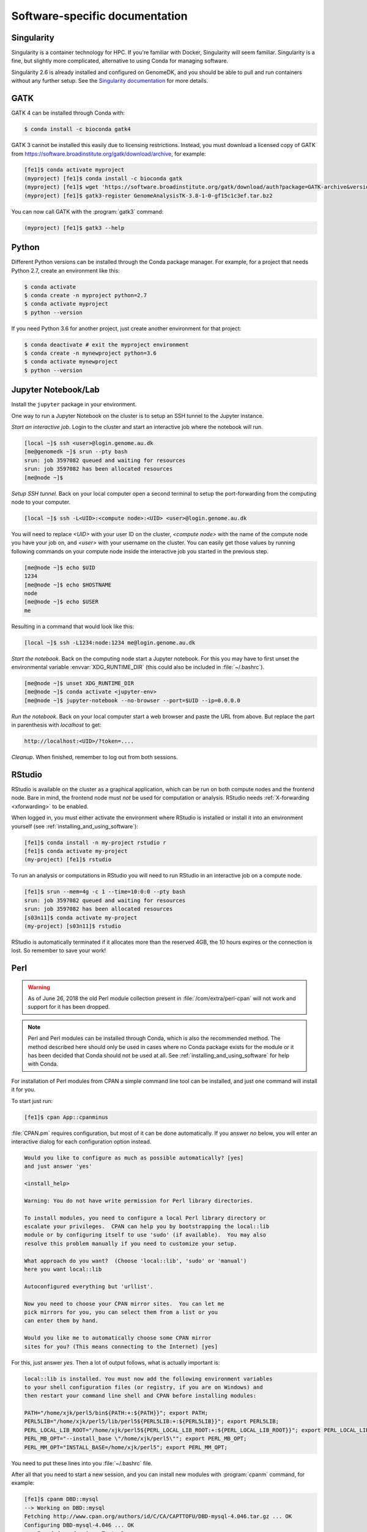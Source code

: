 ===============================
Software-specific documentation
===============================

.. _singularity:

Singularity
===========

Singularity is a container technology for HPC. If you're familiar with
Docker, Singularity will seem familiar. Singularity is a fine, but slightly
more complicated, alternative to using Conda for managing software.

Singularity 2.6 is already installed and configured on GenomeDK, and you should
be able to pull and run containers without any further setup. See the
`Singularity documentation`_ for more details.

.. _`Singularity documentation`: https://sylabs.io/guides/3.3/user-guide/quick_start.html#overview-of-the-singularity-interface

GATK
====

GATK 4 can be installed through Conda with:

.. code-block:: console

    $ conda install -c bioconda gatk4

GATK 3 cannot be installed this easily due to licensing restrictions. Instead,
you must download a licensed copy of GATK from https://software.broadinstitute.org/gatk/download/archive,
for example:

.. code-block:: console

    [fe1]$ conda activate myproject
    (myproject) [fe1]$ conda install -c bioconda gatk
    (myproject) [fe1]$ wget 'https://software.broadinstitute.org/gatk/download/auth?package=GATK-archive&version=3.8-1-0-gf15c1c3ef' -O GenomeAnalysisTK-3.8-1-0-gf15c1c3ef.tar.bz2
    (myproject) [fe1]$ gatk3-register GenomeAnalysisTK-3.8-1-0-gf15c1c3ef.tar.bz2

You can now call GATK with the :program:`gatk3` command:

.. code-block:: console

    (myproject) [fe1]$ gatk3 --help


Python
======

Different Python versions can be installed through the Conda package manager.
For example, for a project that needs Python 2.7, create an environment like
this:

.. code-block:: console

    $ conda activate
    $ conda create -n myproject python=2.7
    $ conda activate myproject
    $ python --version

If you need Python 3.6 for another project, just create another environment
for that project:

.. code-block:: console

    $ conda deactivate # exit the myproject environment
    $ conda create -n mynewproject python=3.6
    $ conda activate mynewproject
    $ python --version

Jupyter Notebook/Lab
====================

Install the ``jupyter`` package in your environment.

One way to run a Jupyter Notebook on the cluster is to setup an SSH tunnel to
the Jupyter instance.

*Start an interactive job*. Login to the cluster and start an interactive job
where the notebook will run.

.. code-block:: console

    [local ~]$ ssh <user>@login.genome.au.dk
    [me@genomedk ~]$ srun --pty bash
    srun: job 3597082 queued and waiting for resources
    srun: job 3597082 has been allocated resources
    [me@node ~]$

*Setup SSH tunnel.* Back on your local computer open a second terminal to setup
the port-forwarding from the computing node to your computer.

.. code-block:: console

    [local ~]$ ssh -L<UID>:<compute node>:<UID> <user>@login.genome.au.dk

You will need to replace *<UID>* with your user ID on the cluster, *<compute
node>* with the name of the compute node you have your job on, and *<user>*
with your username on the cluster. You can easily get those values by running
following commands on your compute node inside the interactive job you started
in the previous step.

.. code-block:: console

    [me@node ~]$ echo $UID
    1234
    [me@node ~]$ echo $HOSTNAME
    node
    [me@node ~]$ echo $USER
    me

Resulting in a command that would look like this:

.. code-block:: console

    [local ~]$ ssh -L1234:node:1234 me@login.genome.au.dk

*Start the notebook*. Back on the computing node start a Jupyter notebook.
For this you may have to first unset the environmental variable
:envvar:`XDG_RUNTIME_DIR` (this could also be included in
:file:`~/.bashrc`).

.. code-block:: console

    [me@node ~]$ unset XDG_RUNTIME_DIR
    [me@node ~]$ conda activate <jupyter-env>
    [me@node ~]$ jupyter-notebook --no-browser --port=$UID --ip=0.0.0.0

*Run the notebook*. Back on your local computer start a web browser and
paste the URL from above. But replace the part in parenthesis with
*localhost* to get:

.. code-block:: text

    http://localhost:<UID>/?token=....

*Cleanup*. When finished, remember to log out from both sessions.

RStudio
=======

RStudio is available on the cluster as a graphical application, which can
be run on both compute nodes and the frontend node. Bare in mind, the
frontend node must *not* be used for computation or analysis. RStudio needs
:ref:`X-forwarding <xforwarding>` to be enabled.

When logged in, you must either activate the environment where RStudio is
installed or install it into an environment yourself
(see :ref:`installing_and_using_software`):

.. code-block:: console

    [fe1]$ conda install -n my-project rstudio r
    [fe1]$ conda activate my-project
    (my-project) [fe1]$ rstudio

To run an analysis or computations in RStudio you will need to run RStudio in
an interactive job on a compute node.

.. code-block:: console

   [fe1]$ srun --mem=4g -c 1 --time=10:0:0 --pty bash
   srun: job 3597082 queued and waiting for resources
   srun: job 3597082 has been allocated resources
   [s03n11]$ conda activate my-project
   (my-project) [s03n11]$ rstudio

RStudio is automatically terminated if it allocates more than the reserved 4GB,
the 10 hours expires or the connection is lost. So remember to save your work!

Perl
====

.. warning::

    As of June 26, 2018 the old Perl module collection present in
    :file:`/com/extra/perl-cpan` will not work and support for it has been
    dropped.

.. note::

    Perl and Perl modules can be installed through Conda, which is also the
    recommended method. The method described here should only be used in cases
    where no Conda package exists for the module or it has been decided that
    Conda should not be used at all. See :ref:`installing_and_using_software`
    for help with Conda.

For installation of Perl modules from CPAN a simple command line tool can be
installed, and just one command will install it for you.

To start just run:

.. code-block:: console

    [fe1]$ cpan App::cpanminus

:file:`CPAN.pm` requires configuration, but most of it can be done
automatically. If you answer *no* below, you will enter an interactive dialog
for each configuration option instead.

.. code-block:: text

    Would you like to configure as much as possible automatically? [yes]
    and just answer 'yes'

    <install_help>

    Warning: You do not have write permission for Perl library directories.

    To install modules, you need to configure a local Perl library directory or
    escalate your privileges.  CPAN can help you by bootstrapping the local::lib
    module or by configuring itself to use 'sudo' (if available).  You may also
    resolve this problem manually if you need to customize your setup.

    What approach do you want?  (Choose 'local::lib', 'sudo' or 'manual')
    here you want local::lib

    Autoconfigured everything but 'urllist'.

    Now you need to choose your CPAN mirror sites.  You can let me
    pick mirrors for you, you can select them from a list or you
    can enter them by hand.

    Would you like me to automatically choose some CPAN mirror
    sites for you? (This means connecting to the Internet) [yes]

For this, just answer *yes*. Then a lot of output follows, what is actually
important is:

.. code-block:: none

    local::lib is installed. You must now add the following environment variables
    to your shell configuration files (or registry, if you are on Windows) and
    then restart your command line shell and CPAN before installing modules:

    PATH="/home/xjk/perl5/bin${PATH:+:${PATH}}"; export PATH;
    PERL5LIB="/home/xjk/perl5/lib/perl5${PERL5LIB:+:${PERL5LIB}}"; export PERL5LIB;
    PERL_LOCAL_LIB_ROOT="/home/xjk/perl5${PERL_LOCAL_LIB_ROOT:+:${PERL_LOCAL_LIB_ROOT}}"; export PERL_LOCAL_LIB_ROOT;
    PERL_MB_OPT="--install_base \"/home/xjk/perl5\""; export PERL_MB_OPT;
    PERL_MM_OPT="INSTALL_BASE=/home/xjk/perl5"; export PERL_MM_OPT;

You need to put these lines into you :file:`~/.bashrc` file.

After all that you need to start a new session, and you can install new modules
with :program:`cpanm` command, for example:

.. code-block:: console

    [fe1]$ cpanm DBD::mysql
    --> Working on DBD::mysql
    Fetching http://www.cpan.org/authors/id/C/CA/CAPTTOFU/DBD-mysql-4.046.tar.gz ... OK
    Configuring DBD-mysql-4.046 ... OK
    ==> Found dependencies: Test::Deep
    --> Working on Test::Deep
    Fetching http://www.cpan.org/authors/id/R/RJ/RJBS/Test-Deep-1.128.tar.gz ... OK
    Configuring Test-Deep-1.128 ... OK
    ==> Found dependencies: Test::Tester
    --> Working on Test::Tester
    Fetching http://www.cpan.org/authors/id/E/EX/EXODIST/Test-Simple-1.302136.tar.gz ... OK
    Configuring Test-Simple-1.302136 ... OK
    Building and testing Test-Simple-1.302136 ... OK
    Successfully installed Test-Simple-1.302136
    Building and testing Test-Deep-1.128 ... OK
    Successfully installed Test-Deep-1.128
    Building and testing DBD-mysql-4.046 ... OK
    Successfully installed DBD-mysql-4.046
    3 distributions installed
    [fe1]$ perldoc -l DBD::mysql
    /home/xjk/perl5/lib/perl5/x86_64-linux-thread-multi/DBD/mysql.pm

TexLive/LaTeX
=============

TeXLive is available on GenomeDK in the form of TinyTex, which is a stripped 
down version of TeXLive. See `TinyTex`_ for more details.

The conda provided package is for CLI or script usage, the R integration has not been tested
and should probably be done using the guide described on the TinyTex home page found above.

To install TinyTex with conda in a new environment:

.. code-block:: console

   [fe1]$ conda create <name of project> -c genomedk tinytex

or if you have an existing environment where you want TinyTex installed:

.. code-block:: console
   
   [fe1]$ conda activate <existing project>
   [fe1]$ conda install -c genomedk tinytex

Compiling documents is done using the normal TexLive commands, i.e.:

.. code-block:: console

   [fe1]$ pdflatex test.tex

To install LaTeX packages from CTAN:

.. code-block:: console

   [fe1]$ tlmgr install <package>

Example for installing some packages:

.. code-block:: console

   [fe1]$ tlmgr install txfonts enumitem titlesec newpx

Search for packages using tlmgr:

.. code-block:: console

   [fe1]$ tlmgr search <package name>

Search for specific file inside package using tlmgr (example):

.. code-block:: console

   [fe1]$ tlmgr info t1xtt.tfm
   
.. _`TinyTex`: https://yihui.org/tinytex/
